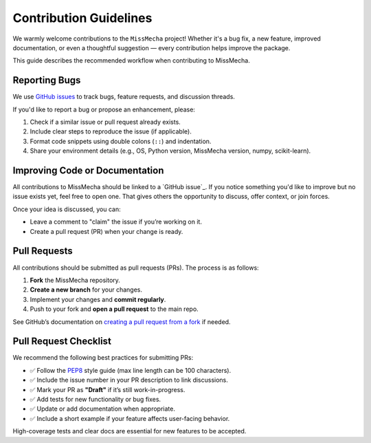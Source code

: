 Contribution Guidelines
=======================

We warmly welcome contributions to the ``MissMecha`` project!  
Whether it's a bug fix, a new feature, improved documentation, or even a thoughtful suggestion — every contribution helps improve the package.

This guide describes the recommended workflow when contributing to MissMecha.

Reporting Bugs
##############

We use `GitHub issues`_ to track bugs, feature requests, and discussion threads.

If you'd like to report a bug or propose an enhancement, please:

1. Check if a similar issue or pull request already exists.
2. Include clear steps to reproduce the issue (if applicable).
3. Format code snippets using double colons (``::``) and indentation.
4. Share your environment details (e.g., OS, Python version, MissMecha version, numpy, scikit-learn).

.. _GitHub issues: https://github.com/echoid/MissMecha/issues


Improving Code or Documentation
###############################

All contributions to MissMecha should be linked to a `GitHub issue`_.  
If you notice something you'd like to improve but no issue exists yet, feel free to open one. That gives others the opportunity to discuss, offer context, or join forces.

Once your idea is discussed, you can:

- Leave a comment to "claim" the issue if you’re working on it.
- Create a pull request (PR) when your change is ready.

Pull Requests
#############

All contributions should be submitted as pull requests (PRs). The process is as follows:

1. **Fork** the MissMecha repository.
2. **Create a new branch** for your changes.
3. Implement your changes and **commit regularly**.
4. Push to your fork and **open a pull request** to the main repo.

See GitHub’s documentation on `creating a pull request from a fork`_ if needed.

.. _creating a pull request from a fork: https://docs.github.com/en/pull-requests/collaborating-with-pull-requests/proposing-changes-to-your-work-with-pull-requests/creating-a-pull-request-from-a-fork

Pull Request Checklist
######################

We recommend the following best practices for submitting PRs:

- ✅ Follow the `PEP8`_ style guide (max line length can be 100 characters).
- ✅ Include the issue number in your PR description to link discussions.
- ✅ Mark your PR as **"Draft"** if it’s still work-in-progress.
- ✅ Add tests for new functionality or bug fixes.
- ✅ Update or add documentation when appropriate.
- ✅ Include a short example if your feature affects user-facing behavior.

High-coverage tests and clear docs are essential for new features to be accepted.

.. _PEP8: https://www.python.org/dev/peps/pep-0008/
